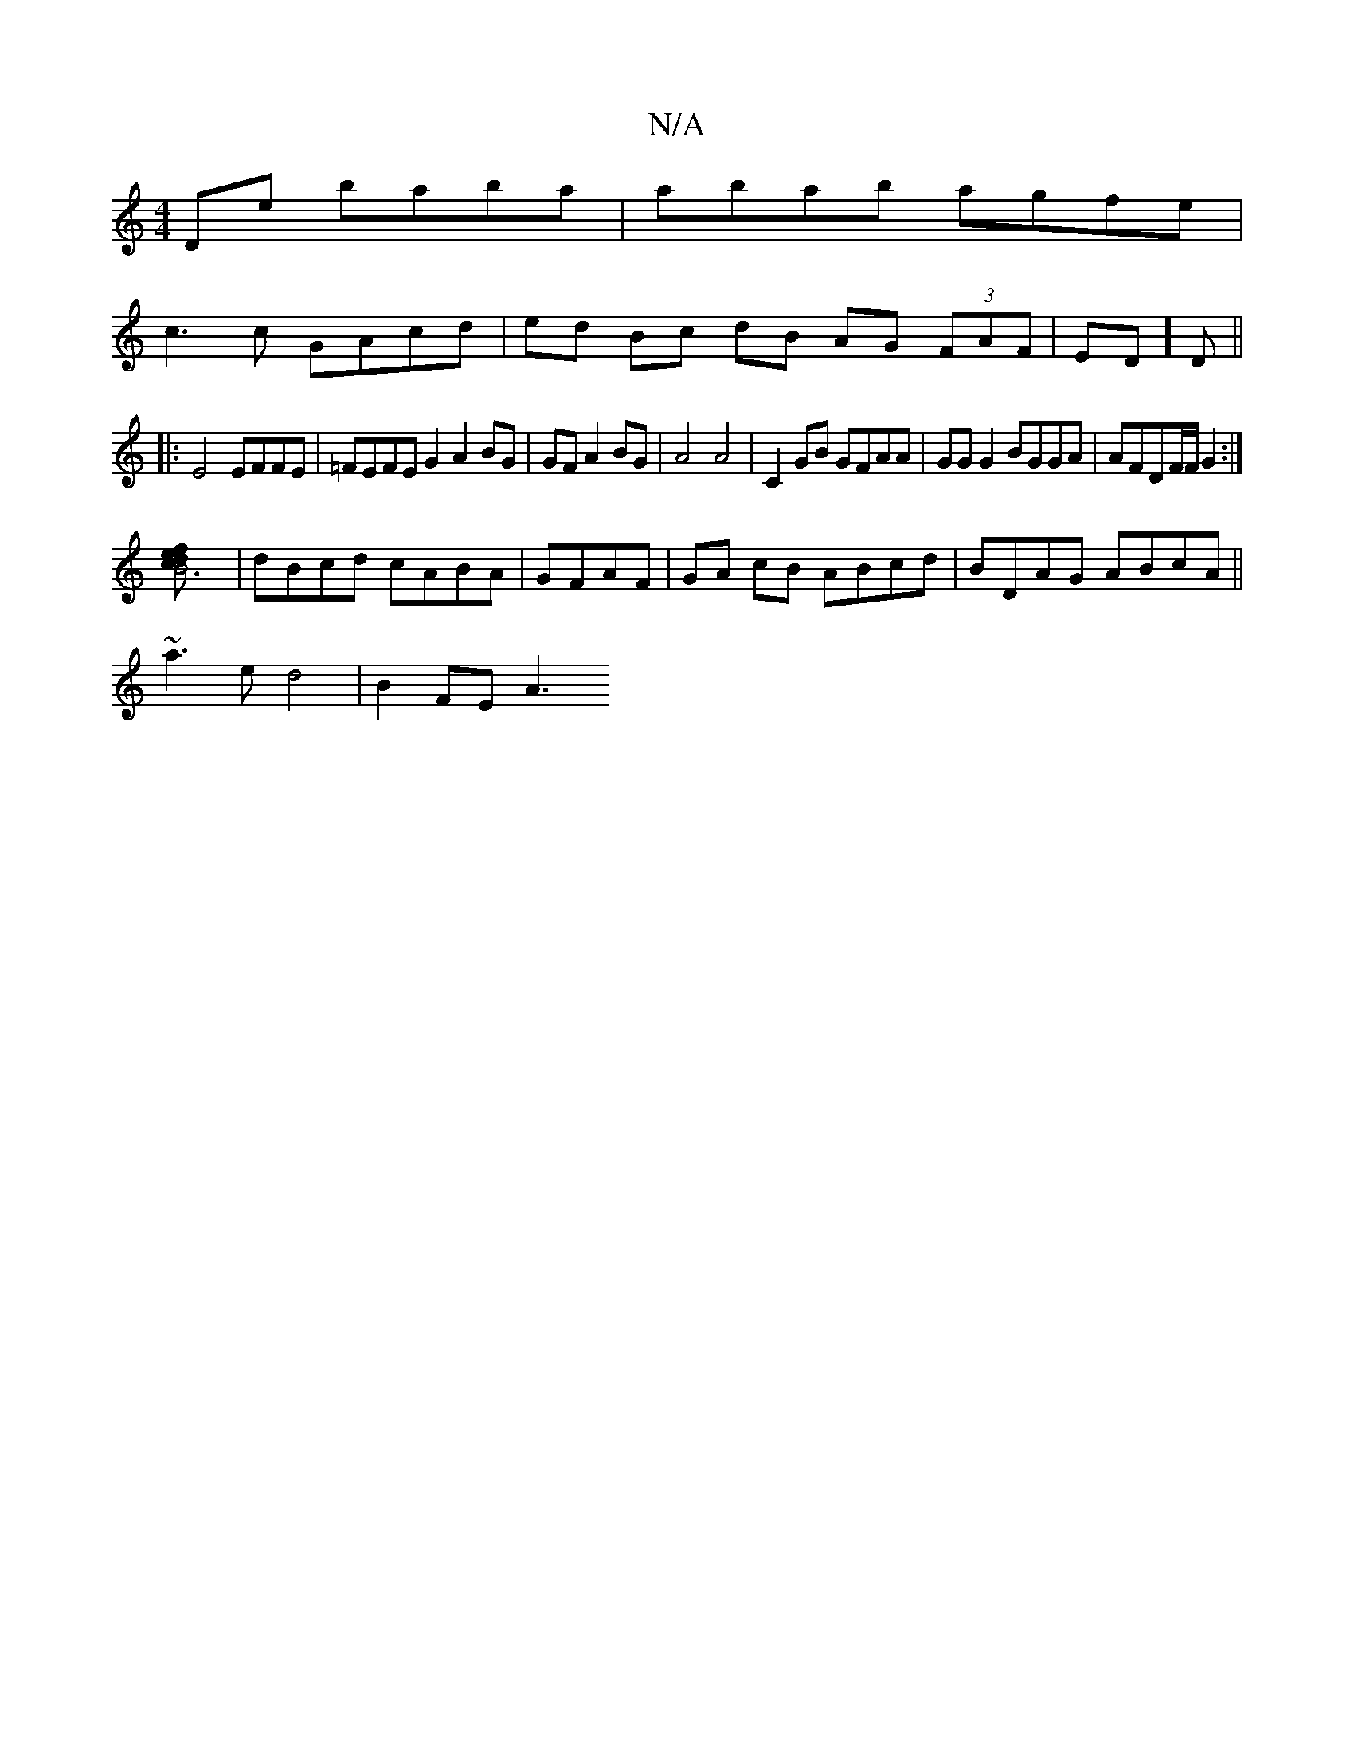X:1
T:N/A
M:4/4
R:N/A
K:Cmajor
2De baba|abab agfe|
c3c GAcd | ed Bc dB AG (3FAF|ED]D ||
|:E4 EFFE|=FEFE G2 A2 BG|GF A2 BG|A4 A4|C2GB GFAA|GGG2 BGGA|AFDF/F/ G2 :|
[B6c2 e2df] | dBcd cABA |GFAF|GA cB ABcd|BDAG ABcA||
~a3e d4|B2 FE A3